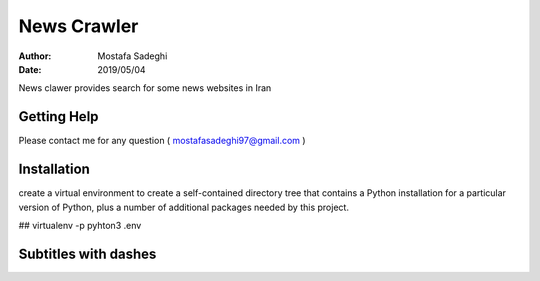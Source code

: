 ========
News Crawler
========

:author: Mostafa Sadeghi
:date: 2019/05/04

News clawer provides search for some news websites in Iran


Getting Help
============

Please contact me for any question ( mostafasadeghi97@gmail.com )

Installation
=============
create a virtual environment to create a self-contained directory tree that contains a Python installation for a particular version of Python, plus a number of additional packages needed by this project.

## virtualenv -p pyhton3 .env

Subtitles with dashes
=====================

